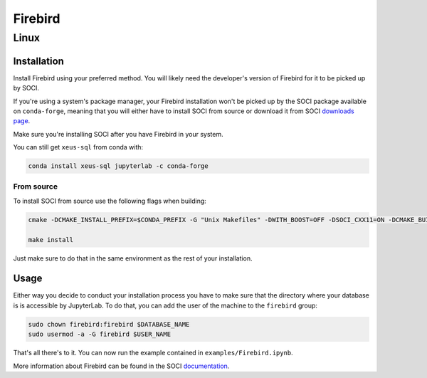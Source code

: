 .. Copyright (c) 2020, Mariana Meireles

   Distributed under the terms of the BSD 3-Clause License.

   The full license is in the file LICENSE, distributed with this software.

Firebird
========

Linux
-----

Installation
************

Install Firebird using your preferred method. You will likely need the developer's version of Firebird for it to be picked up by SOCI.

If you're using a system's package manager, your Firebird installation won't be picked up by the SOCI package available on ``conda-forge``, meaning that you will either have to install SOCI from source or download it from SOCI `downloads page <https://sourceforge.net/projects/soci/>`_.

Make sure you're installing SOCI after you have Firebird in your system.

You can still get ``xeus-sql`` from conda with:

.. code::

    conda install xeus-sql jupyterlab -c conda-forge

From source
+++++++++++

To install SOCI from source use the following flags when building:

.. code::

    cmake -DCMAKE_INSTALL_PREFIX=$CONDA_PREFIX -G "Unix Makefiles" -DWITH_BOOST=OFF -DSOCI_CXX11=ON -DCMAKE_BUILD_TYPE=Release -DSOCI_LIBDIR=lib ..

    make install

Just make sure to do that in the same environment as the rest of your installation.

Usage
*****

Either way you decide to conduct your installation process you have to make sure that the directory where your database is is accessible by JupyterLab. To do that, you can add the user of the machine to the ``firebird`` group:

.. code::

    sudo chown firebird:firebird $DATABASE_NAME
    sudo usermod -a -G firebird $USER_NAME

That's all there's to it. You can now run the example contained in ``examples/Firebird.ipynb``.

More information about Firebird can be found in the SOCI documentation_.

.. _documentation: http://soci.sourceforge.net/doc/release/4.0/backends/firebird/
